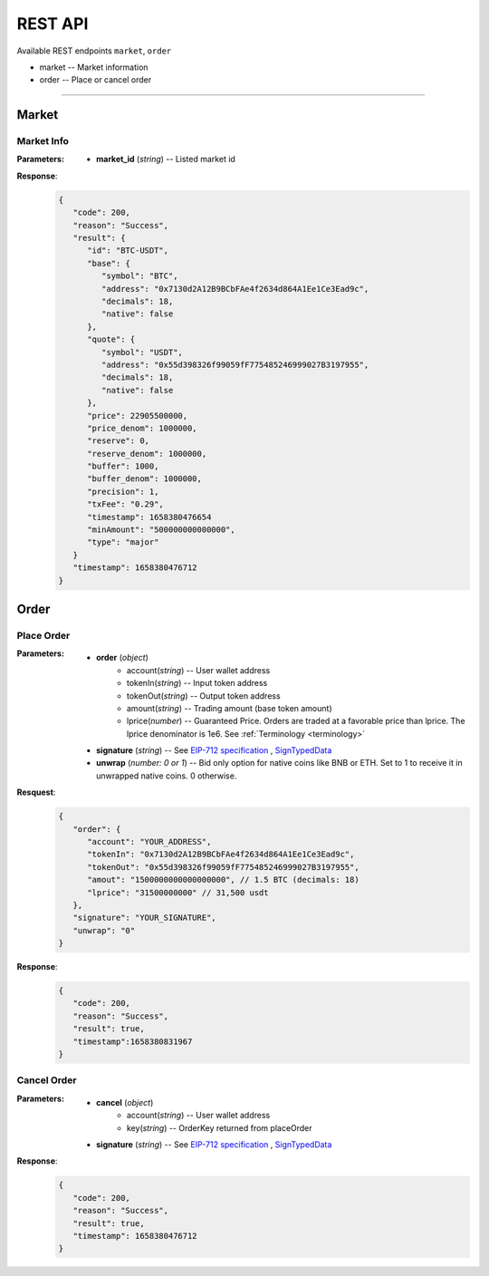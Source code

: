 REST API 
********


Available REST endpoints ``market``, ``order``

* market -- Market information
* order -- Place or cancel order

-----


Market
======

Market Info
+++++++++++

.. http:get::  /market
.. http:get::  /market/(string:market_id) 


:Parameters:

   * **market_id** (*string*) -- Listed market id



**Response**:
   .. sourcecode:: json

      {
         "code": 200,
         "reason": "Success",
         "result": {
            "id": "BTC-USDT",
            "base": {
               "symbol": "BTC",
               "address": "0x7130d2A12B9BCbFAe4f2634d864A1Ee1Ce3Ead9c",
               "decimals": 18,
               "native": false
            },
            "quote": {
               "symbol": "USDT",
               "address": "0x55d398326f99059fF775485246999027B3197955",
               "decimals": 18,
               "native": false
            },
            "price": 22905500000,
            "price_denom": 1000000,
            "reserve": 0,
            "reserve_denom": 1000000,
            "buffer": 1000,
            "buffer_denom": 1000000,
            "precision": 1,
            "txFee": "0.29",
            "timestamp": 1658380476654
            "minAmount": "500000000000000",
            "type": "major"
         }
         "timestamp": 1658380476712
      }



Order
=====


Place Order
++++++++++++++++

.. http:post::  /order 


:Parameters:

   * **order** (*object*)
            - account(*string*) -- User wallet address
            - tokenIn(*string*) -- Input token address
            - tokenOut(*string*) -- Output token address
            - amount(*string*) -- Trading amount (base token amount)
            - lprice(*number*) -- Guaranteed Price. Orders are traded at a favorable price than lprice. The lprice denominator is 1e6. See :ref:`Terminology <terminology>`
   * **signature** (*string*) -- See `EIP-712 specification`_ , `SignTypedData`_ 
   * **unwrap** (*number: 0 or 1*) -- Bid only option for native coins like BNB or ETH. Set to 1 to receive it in unwrapped native coins. 0 otherwise.


**Resquest**:
   .. sourcecode:: json
      
      {
         "order": {
            "account": "YOUR_ADDRESS",
            "tokenIn": "0x7130d2A12B9BCbFAe4f2634d864A1Ee1Ce3Ead9c",
            "tokenOut": "0x55d398326f99059fF775485246999027B3197955",
            "amout": "1500000000000000000", // 1.5 BTC (decimals: 18)
            "lprice": "31500000000" // 31,500 usdt
         },
         "signature": "YOUR_SIGNATURE",
         "unwrap": "0"
      }


**Response**:
   .. sourcecode:: json

      {
         "code": 200,
         "reason": "Success",
         "result": true,
         "timestamp":1658380831967
      }


.. code-block:: TypeScript
   :caption: *Place Order Sample*

	
      import axios from 'axios'	
      import { ethers, Wallet } from 'ethers'	
      import { TypedDataField } from '@ethersproject/abstract-signer'	
      import { JsonRpcProvider } from '@ethersproject/providers'	


      const OrderTypeFields = [	
         { name: 'account', type: 'address' },	
         { name: 'tokenIn', type: 'address' },	
         { name: 'tokenOut', type: 'address' },	
         { name: 'amount', type: 'uint256' },	
         { name: 'lprice', type: 'uint256' }	
      ]	

      const placeOrder = async (tokenIn: string, tokenOut: string, amount: string, lprice: number, unwrap: number) => {	
         const wallet: Wallet = new ethers.Wallet('YOUR_PRIVATE_KEY', new JsonRpcProvider('YOUR_RPC_ENDPOINT'))	
         const order = { account: wallet.address, tokenIn, tokenOut, amount, lprice }	
         const domain = { name: 'oscillo', version: 'v1', chainId: 56, verifyingContract: '0x63c33e25051cf97312983f5e9624E00E7b4A424A' }	
         const types: Record<string, Array<TypedDataField>> = { Order: OrderTypeFields }	
         const signature = await wallet._signTypedData(domain, types, order)	
            
         const data = { order, signature, unwrap }	
         return axios({ method: 'POST', url: 'https://api-bsc.osc.finance/order', data })	
      }	

      const toLprice = (price: number, precision: number): number => parseFloat(price.toFixed(precision)) * 1_000_000	

      /**	
      * Sell 1.5 BTC with lprice $31,500	
      *	
      * Market ID: BTC-USDT	
      * Market Precision: 0	
      * Base Token: BTC { address: 0x7130d2A12B9BCbFAe4f2634d864A1Ee1Ce3Ead9c, decimals: 18 }	
      * Quote Token: USDT { address: 0x55d398326f99059fF775485246999027B3197955, decimals: 18 }	
      * */	
      placeOrder('0x7130d2A12B9BCbFAe4f2634d864A1Ee1Ce3Ead9c', '0x55d398326f99059fF775485246999027B3197955', '1500000000000000000', toLprice(31500, 0), 0)	





Cancel Order
++++++++++++++++

.. http:delete::  /order 


:Parameters:

   * **cancel** (*object*)
            - account(*string*) -- User wallet address
            - key(*string*) --  OrderKey returned from placeOrder
   * **signature** (*string*) -- See `EIP-712 specification`_ , `SignTypedData`_ 
  

**Response**:
    .. sourcecode:: json

      {
         "code": 200,
         "reason": "Success",
         "result": true,
         "timestamp": 1658380476712
      }


.. code-block:: TypeScript
   :caption: *Cancel Order Sample*

      import axios from 'axios'
      import { ethers, Wallet } from 'ethers'
      import { TypedDataField } from '@ethersproject/abstract-signer'
      import { JsonRpcProvider } from '@ethersproject/providers'


      const CancelTypeFields = [
         { name: 'key', type: 'string' },
         { name: 'account', type: 'address' }
      ]

      const cancelOrder = async (key: string) => {
         const wallet: Wallet = new ethers.Wallet('YOUR_PRIVATE_KEY', new JsonRpcProvider('YOUR_RPC_ENDPOINT'))
         const cancel = { account: wallet.address, key }         
         const domain = { name: 'oscillo', version: 'v1', chainId: 56, verifyingContract: '0x63c33e25051cf97312983f5e9624E00E7b4A424A' }
         const types: Record<string, Array<TypedDataField>> = { Cancel: CancelTypeFields }
         const signature = await wallet._signTypedData(domain, types, cancel)
         
         const data = { signature, cancel }
         return axios({ method: 'DELETE', url: 'https://api-bsc.osc.finance/order', data })
      }

      cancelOrder('YOUR_ORDER_KEY')



.. _Terminology: 
.. _EIP-712 specification: https://eips.ethereum.org/EIPS/eip-712
.. _SignTypedData: https://docs.ethers.io/v5/api/signer/#Signer-signTypedData
   